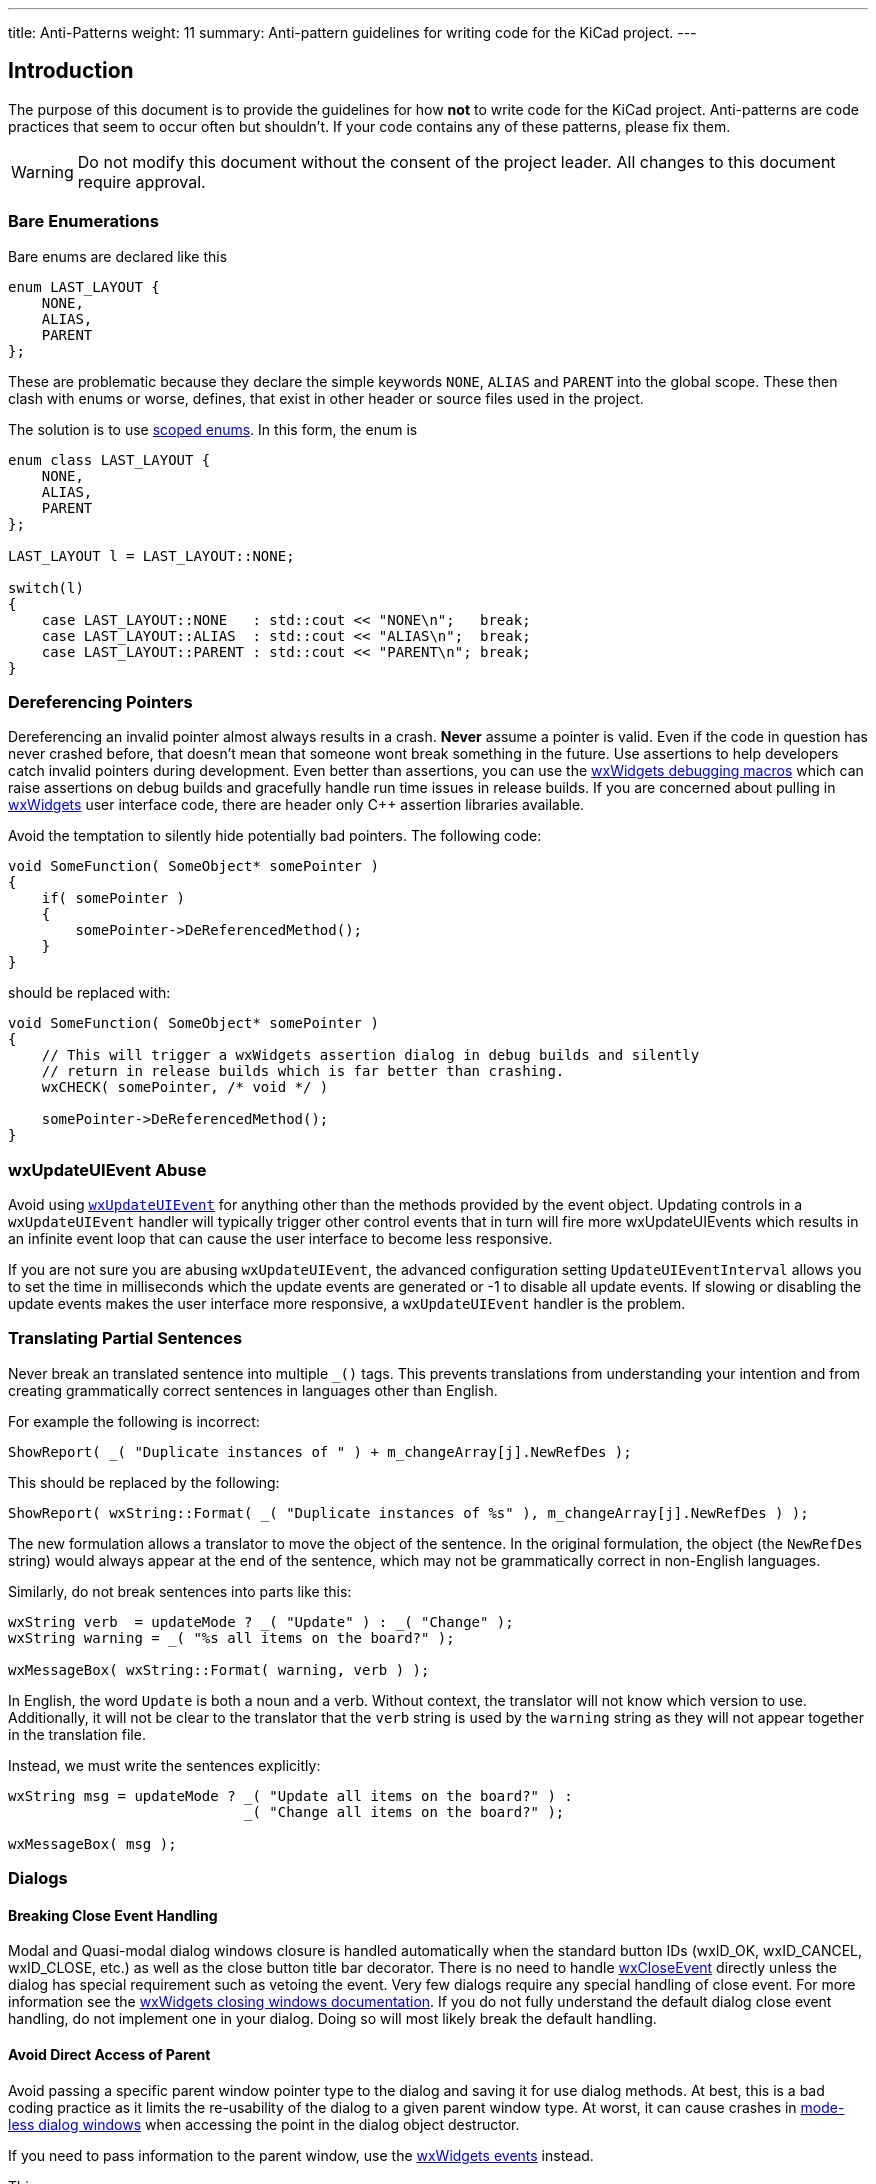 ---
title: Anti-Patterns
weight: 11
summary: Anti-pattern guidelines for writing code for the KiCad project.
---

:toc:

== Introduction

The purpose of this document is to provide the guidelines for how **not** to
write code for the KiCad project.  Anti-patterns are code practices that seem
to occur often but shouldn't.  If your code contains any of these patterns,
please fix them.

WARNING: Do not modify this document without the consent of the project leader.
         All changes to this document require approval.

=== Bare Enumerations

Bare enums are declared like this

```c++
enum LAST_LAYOUT {
    NONE,
    ALIAS,
    PARENT
};
```

These are problematic
because they declare the simple keywords `NONE`, `ALIAS` and `PARENT` into the
global scope.  These then clash with enums or worse, defines, that exist in other
header or source files used in the project.

The solution is to use
https://en.cppreference.com/w/cpp/language/enum#Scoped_enumerations[scoped enums].
In this form, the enum is

```c++
enum class LAST_LAYOUT {
    NONE,
    ALIAS,
    PARENT
};

LAST_LAYOUT l = LAST_LAYOUT::NONE;

switch(l)
{
    case LAST_LAYOUT::NONE   : std::cout << "NONE\n";   break;
    case LAST_LAYOUT::ALIAS  : std::cout << "ALIAS\n";  break;
    case LAST_LAYOUT::PARENT : std::cout << "PARENT\n"; break;
}
```

=== Dereferencing Pointers

Dereferencing an invalid pointer almost always results in a crash.  **Never**
assume a pointer is valid.  Even if the code in question has never crashed
before, that doesn't mean that someone wont break something in the future.  Use
assertions to help developers catch invalid pointers during development.  Even
better than assertions, you can use the
link:++https://docs.wxwidgets.org/3.2/group__group__funcmacro__debug.html++[
wxWidgets debugging macros] which can raise assertions on debug builds and
gracefully handle run time issues in release builds.  If you are concerned
about pulling in https://www.wxwidgets.org/[wxWidgets] user interface code,
there are header only C++ assertion libraries available.

Avoid the temptation to silently hide potentially bad pointers.  The following
code:

```c++
void SomeFunction( SomeObject* somePointer )
{
    if( somePointer )
    {
        somePointer->DeReferencedMethod();
    }
}
```

should be replaced with:

```c++
void SomeFunction( SomeObject* somePointer )
{
    // This will trigger a wxWidgets assertion dialog in debug builds and silently
    // return in release builds which is far better than crashing.
    wxCHECK( somePointer, /* void */ )

    somePointer->DeReferencedMethod();
}
```

=== wxUpdateUIEvent Abuse

Avoid using link:++https://docs.wxwidgets.org/3.2/classwx_update_u_i_event.html++[
`wxUpdateUIEvent`] for anything other than the methods provided by the event object.
Updating controls in a `wxUpdateUIEvent` handler will typically trigger other control
events that in turn will fire more wxUpdateUIEvents which results in an infinite event
loop that can cause the user interface to become less responsive.

If you are not sure you are abusing `wxUpdateUIEvent`, the advanced configuration setting
`UpdateUIEventInterval` allows you to set the time in milliseconds which the update events
are generated or -1 to disable all update events.  If slowing or disabling the update events
makes the user interface more responsive, a `wxUpdateUIEvent` handler is the problem.


=== Translating Partial Sentences

Never break an translated sentence into multiple `_()` tags.  This prevents translations from
understanding your intention and from creating grammatically correct sentences in languages
other than English.

For example the following is incorrect:

```c++
ShowReport( _( "Duplicate instances of " ) + m_changeArray[j].NewRefDes );
```

This should be replaced by the following:

```c++
ShowReport( wxString::Format( _( "Duplicate instances of %s" ), m_changeArray[j].NewRefDes ) );
```

The new formulation allows a translator to move the object of the sentence.  In the
original formulation, the object (the `NewRefDes` string) would always appear at the
end of the sentence, which may not be grammatically correct in non-English languages.

Similarly, do not break sentences into parts like this:

```c++
wxString verb  = updateMode ? _( "Update" ) : _( "Change" );
wxString warning = _( "%s all items on the board?" );

wxMessageBox( wxString::Format( warning, verb ) );
```

In English, the word `Update` is both a noun and a verb.  Without context, the translator
will not know which version to use.  Additionally, it will not be clear to the translator
that the `verb` string is used by the `warning` string as they will not appear together in
the translation file.

Instead, we must write the sentences explicitly:

```c++
wxString msg = updateMode ? _( "Update all items on the board?" ) :
                            _( "Change all items on the board?" );

wxMessageBox( msg );
```

=== Dialogs

==== Breaking Close Event Handling

Modal and Quasi-modal dialog windows closure is handled automatically when the
standard button IDs (wxID_OK, wxID_CANCEL, wxID_CLOSE, etc.) as well as the
close button title bar decorator.  There is no need to handle
link:++https://docs.wxwidgets.org/3.2/classwx_close_event.html++[wxCloseEvent]
directly unless the dialog has special requirement such as vetoing the event.
Very few dialogs require any special handling of close event.  For more information
see the
link:++https://docs.wxwidgets.org/3.2/overview_windowdeletion.html#overview_windowdeletion_close++[
wxWidgets closing windows documentation].  If you do not fully understand the
default dialog close event handling, do not implement one in your dialog.  Doing
so will most likely break the default handling.

==== Avoid Direct Access of Parent

Avoid passing a specific parent window pointer type to the dialog and saving
it for use dialog methods.  At best, this is a bad coding practice as it limits
the re-usability of the dialog to a given parent window type.  At worst, it can
cause crashes in <<_mode_less_dialogs,mode-less dialog windows>> when accessing
the point in the dialog object destructor.

If you need to pass information to the parent window, use the
link:++https://docs.wxwidgets.org/3.2/overview_events.html++[wxWidgets events] instead.

This:
```c++
MY_DIALOG::MY_DIALOG( SCH_EDIT_FRAME* aParent )
{
    m_frame = aParent;
}

void MY_DIALOG::SomeMethod()
{
    m_frame->SomeFrameMethod();
}

```

should be replaced with this:

```c++
MY_DIALOG::MY_DIALOG( wxWindow* aParent )
{
}

void MY_DIALOG::SomeMethod()
{
    wxWindow* parent = GetParent();

    if( parent )
    {
        SOME_EVENT evt();

        // If the parent doesn't handle this event it goes into the bit bucket.
        parent->HandleWindowEvent( evt );
    }
}
```

==== Object Property Modifiers

Modal and Quasi-modal dialog windows should be implemented as simple object
property modifiers.  Avoid modifying properties of live objects.  Make a copy
of the object being modified to transfer property information between the dialog
controls and the object properties.

```c++
MY_DIALOG::MY_DIALOG( wxWindow* aParent, const LIB_PIN& aPin )
{
    m_pinCopy( m_Pin );     // Make a copy of the LIB_PIN object to modify.
}
```

==== Handling the OK Button

Dismissing a modal or quasi-model dialog window by clicking on the "OK" button
does not indicate that any of the object properties have been changed.  Always
compare the properties from the dialog object against the properties of the
original object.  Only set the document modified flag if the object properties
have been modified.

```c++
MY_DIALOG dlg( this, m_somePin );

if( dlg.ShowQuasiModal() == wxID_OK && dlg.GetPin() != m_somePin )
{
    // Update the undo/redo handling here.

    m_somePin = dlg.GetPin();

    // Set modified flag here.
}
```

==== Mode Specific Coding

Avoid adding mode specific code to dialogs.  The dialog cannot know how it is
going to be shown in advance.  Making assumptions about how the dialog is shown
from within the dialog can lead to unexpected bugs.

```c++
void MY_DIALOG::OnCloseEvent( wxCloseEvent& aEvent )
{
    // The code will clean up the dialog when it is mode-less but it also will
    // completely bypass the automatic data transfer handling for modal and
    // quasi-modal dialogs.
    Destroy();
}
```

==== Mode-less Dialogs

===== Memory Management

https://www.wxwidgets.org/[wxWidgets] mode-less dialogs are always created on
the stack using the C++ `new` operator.  Therefore, it is the developers
responsibility to manage the memory allocated for the dialog.  However,
https://www.wxwidgets.org/[wxWidgets] windows object memory should never
be cleaned up using the C++ `delete` operator.  https://www.wxwidgets.org/[wxWidgets]
provides the https://docs.wxwidgets.org/3.2/classwx_window.html#a6bf0c5be864544d9ce0560087667b7fc[Destroy()]
method to perform any required window tear down and then deletes the allocated
memory.

===== Dialog Life Time

https://www.wxwidgets.org/[wxWidgets] does **not** guarantee that a parent window will out live a mode-less
dialog created by it.  Therefore, attempting to access the parent window from
the dialog's destructor <<_avoid_direct_access_of_parent, (See Avoid Direct Access
of Parent)>> may crash.  If you have to access the parent from the the dialog
destructor, check to make sure the dialog has been shown in either the modal or
quasi-modal mode.

Don't do this:

```c++
MY_DIALOG::~MY_DIALOG()
{
    m_parent->SomeParentWindowMethod();   // May crash if the dialog is mode-less.
}
```

instead do this:

```c++
MY_DIALOG::~MY_DIALOG()
{
    // Ensures the parent is still valid.
    if( IsModal() || IsQuasiModal()
        m_parent->SomeParentWindowMethod();
}
```

=== S-Expression File Format Anti-patterns

==== Unquoted strings

Always quote strings in KiCad file formats, whether or not they contain user-generated data or
you think they might need to be quoted.

```
// Do this
(generator "eeschema")

// Not this (assuming that 'eeschema' is not a token)
(generator eeschema)
```

==== Non-standard boolean flags

Use the tokens `yes` and `no` for booleans in the file format.  All boolean flags should be a two-
element list of the form `(token [yes|no])`.  Do not use implicit-true booleans.  Boolean flags may
be omitted from formatting where it makes sense to do so (and the parser should have a defined
default value that will be assumed if the flag is missing), but if the boolean token is present,
an explicit value must also be present.

```
// Do this
(my_item
   (hide yes)
)

// Or this
(my_item
    (show no)
)

// Not this (an implicitly-true boolean)
(my_item
    (hide)
)

// And not this (a boolean outside an enclosing list)
(my_item hide yes)

```

==== Ignoring unneeded or deprecated tokens implicitly

When implementing a parser that needs to skip over tokens in a file that are not needed, always
do so explicitly, by parsing the tokens and doing nothing with them.  Do not do this implicitly by
skipping a certain number of symbols.

```c++
// Do this
for( token = NextTok(); token != T_RIGHT && token != EOF; token = NextTok() )
{
    if( token == T_LEFT )
        token = NextTok();

    switch( token )
    {
    case T_generator:
        // Skip (generator "generatorname")
        NeedSYMBOL();
        NeedRIGHT();
        break;
    //...
    }
}

// Don't do this
for( token = NextTok(); token != T_RIGHT && token != EOF; token = NextTok() )
{
    if( token == T_LEFT )
        token = NextTok();

    switch( token )
    {
    case T_version:
        m_requiredVersion = parseInt( FromUTF8().mb_str( wxConvUTF8 ) );
        NeedRIGHT();

        // Skip (generator "generatorname")
        NeedLEFT();
        NeedSYMBOL();
        NeedSYMBOL();
        NeedRIGHT();
        break;
    //...
    }
}
```